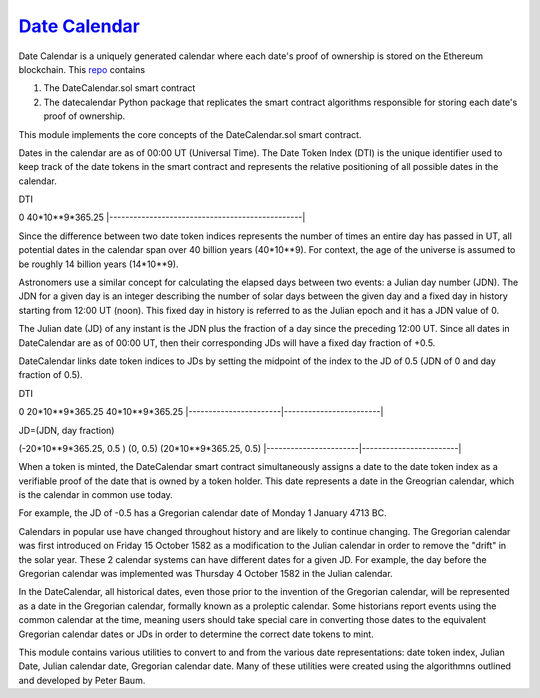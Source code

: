 `Date Calendar <https://github.com/dcgub/datecalendar>`__
=========================================================

Date Calendar is a uniquely generated calendar where each date's proof of ownership is stored on the Ethereum blockchain. This `repo <https://github.com/dcgub/datecalendar>`__ contains 

#. The DateCalendar.sol smart contract
#. The datecalendar Python package that replicates the smart contract algorithms responsible for storing each date's proof of ownership.

This module implements the core concepts of the
DateCalendar.sol smart contract.

Dates in the calendar are as of 00:00 UT (Universal Time).
The Date Token Index (DTI) is the unique identifier used to keep 
track of the date tokens in the smart contract and 
represents the relative positioning of all possible dates 
in the calendar.

DTI

0                                                40*10**9*365.25
|------------------------------------------------|

Since the difference between two date token indices
represents the number of times an entire day has passed
in UT, all potential dates in the calendar span over
40 billion years (40*10**9). For context, the
age of the universe is assumed to be roughly
14 billion years (14*10**9).

Astronomers use a similar concept for calculating
the elapsed days between two events: a Julian day number (JDN).
The JDN for a given day is an integer describing the number of solar days
between the given day and a fixed day in history starting
from 12:00 UT (noon). This fixed day in history is referred to
as the Julian epoch and it has a JDN value of 0.

The Julian date (JD) of any instant is the JDN plus
the fraction of a day since the preceding 12:00 UT.
Since all dates in DateCalendar are as of 00:00 UT,
then their corresponding JDs will have a fixed
day fraction of +0.5.

DateCalendar links date token indices to JDs
by setting the midpoint of the index to the
JD of 0.5 (JDN of 0 and day fraction of 0.5).

DTI 

0                       20*10**9*365.25          40*10**9*365.25
|-----------------------|------------------------|

JD=(JDN, day fraction)

(-20*10**9*365.25, 0.5 ) (0, 0.5)                (20*10**9*365.25, 0.5)
|-----------------------|------------------------|

When a token is minted, the DateCalendar
smart contract simultaneously assigns
a date to the date token index
as a verifiable proof of the date that is owned by
a token holder. This date represents a date 
in the Greogrian calendar, which is the calendar
in common use today. 

For example, the JD of -0.5 has a Gregorian
calendar date of Monday 1 January 4713 BC.

Calendars in popular use have changed throughout 
history and are likely to continue changing.
The Gregorian calendar was first introduced
on Friday 15 October 1582 as a modification to
the Julian calendar in order to remove the "drift"
in the solar year. These 2 calendar systems can have
different dates for a given JD. For example,
the day before the Gregorian calendar was implemented
was Thursday 4 October 1582 in the Julian calendar.

In the DateCalendar, all historical dates,
even those prior to the invention of the Gregorian 
calendar, will be represented as a date in the
Gregorian calendar, formally known as a proleptic
calendar. Some historians report events using the
common calendar at the time, meaning users should
take special care in converting those dates to the
equivalent Gregorian calendar dates or JDs in
order to determine the correct date tokens to mint.

This module contains various utilities
to convert to and from the various date
representations: date token index, Julian Date, 
Julian calendar date, Gregorian calendar date.
Many of these utilities were created using the
algorithmns outlined and developed by Peter Baum.